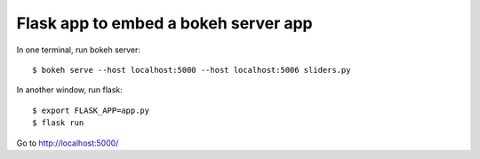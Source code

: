 Flask app to embed a bokeh server app
=====================================

In one terminal, run bokeh server::

    $ bokeh serve --host localhost:5000 --host localhost:5006 sliders.py

In another window, run flask::

    $ export FLASK_APP=app.py
    $ flask run

Go to http://localhost:5000/
